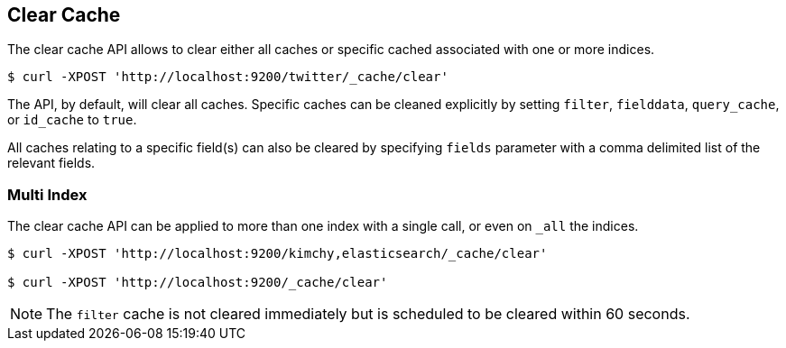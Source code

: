 [[indices-clearcache]]
== Clear Cache

The clear cache API allows to clear either all caches or specific cached
associated with one or more indices.

[source,js]
--------------------------------------------------
$ curl -XPOST 'http://localhost:9200/twitter/_cache/clear'
--------------------------------------------------

The API, by default, will clear all caches. Specific caches can be cleaned
explicitly by setting `filter`, `fielddata`, `query_cache`,
or `id_cache` to `true`.

All caches relating to a specific field(s) can also be cleared by
specifying `fields` parameter with a comma delimited list of the
relevant fields.

[float]
=== Multi Index

The clear cache API can be applied to more than one index with a single
call, or even on `_all` the indices.

[source,js]
--------------------------------------------------
$ curl -XPOST 'http://localhost:9200/kimchy,elasticsearch/_cache/clear'

$ curl -XPOST 'http://localhost:9200/_cache/clear'
--------------------------------------------------

NOTE: The `filter` cache is not cleared immediately but is scheduled to be
cleared within 60 seconds.
